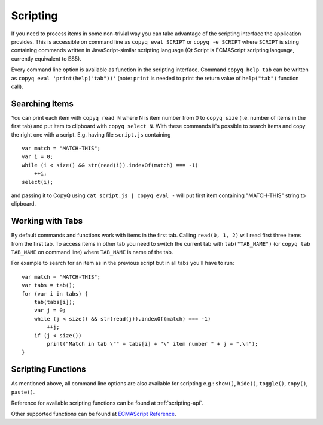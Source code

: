 Scripting
=========

If you need to process items in some non-trivial way you can take
advantage of the scripting interface the application provides. This is
accessible on command line as ``copyq eval SCRIPT`` or
``copyq -e SCRIPT`` where ``SCRIPT`` is string containing commands
written in JavaScript-similar scripting language (Qt Script is
ECMAScript scripting language, currently equivalent to ES5).

Every command line option is available as function in the scripting
interface. Command ``copyq help tab`` can be written as
``copyq eval 'print(help("tab"))'`` (note: ``print`` is needed to print
the return value of ``help("tab")`` function call).

Searching Items
---------------

You can print each item with ``copyq read N`` where N is item number
from 0 to ``copyq size`` (i.e. number of items in the first tab) and put
item to clipboard with ``copyq select N``. With these commands it's
possible to search items and copy the right one with a script. E.g.
having file ``script.js`` containing

::

    var match = "MATCH-THIS";
    var i = 0;
    while (i < size() && str(read(i)).indexOf(match) === -1)
        ++i;
    select(i);

and passing it to CopyQ using ``cat script.js | copyq eval -`` will put
first item containing "MATCH-THIS" string to clipboard.

Working with Tabs
-----------------

By default commands and functions work with items in the first tab.
Calling ``read(0, 1, 2)`` will read first three items from the first
tab. To access items in other tab you need to switch the current tab
with ``tab("TAB_NAME")`` (or ``copyq tab TAB_NAME`` on command line)
where ``TAB_NAME`` is name of the tab.

For example to search for an item as in the previous script but in all
tabs you'll have to run:

::

    var match = "MATCH-THIS";
    var tabs = tab();
    for (var i in tabs) {
        tab(tabs[i]);
        var j = 0;
        while (j < size() && str(read(j)).indexOf(match) === -1)
            ++j;
        if (j < size())
            print("Match in tab \"" + tabs[i] + "\" item number " + j + ".\n");
    }

Scripting Functions
-------------------

As mentioned above, all command line options are also available for
scripting e.g.: ``show()``, ``hide()``, ``toggle()``, ``copy()``,
``paste()``.

Reference for available scripting functions can be found at
:ref:`scripting-api`.

Other supported functions can be found at `ECMAScript
Reference <http://doc.qt.io/qt-5/ecmascript.html>`__.
